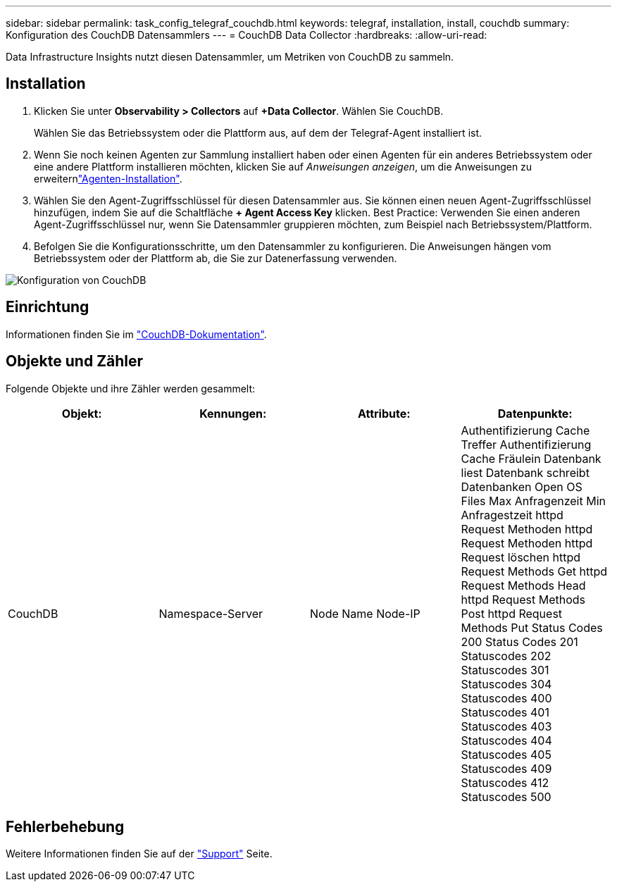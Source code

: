 ---
sidebar: sidebar 
permalink: task_config_telegraf_couchdb.html 
keywords: telegraf, installation, install, couchdb 
summary: Konfiguration des CouchDB Datensammlers 
---
= CouchDB Data Collector
:hardbreaks:
:allow-uri-read: 


[role="lead"]
Data Infrastructure Insights nutzt diesen Datensammler, um Metriken von CouchDB zu sammeln.



== Installation

. Klicken Sie unter *Observability > Collectors* auf *+Data Collector*. Wählen Sie CouchDB.
+
Wählen Sie das Betriebssystem oder die Plattform aus, auf dem der Telegraf-Agent installiert ist.

. Wenn Sie noch keinen Agenten zur Sammlung installiert haben oder einen Agenten für ein anderes Betriebssystem oder eine andere Plattform installieren möchten, klicken Sie auf _Anweisungen anzeigen_, um die  Anweisungen zu erweiternlink:task_config_telegraf_agent.html["Agenten-Installation"].
. Wählen Sie den Agent-Zugriffsschlüssel für diesen Datensammler aus. Sie können einen neuen Agent-Zugriffsschlüssel hinzufügen, indem Sie auf die Schaltfläche *+ Agent Access Key* klicken. Best Practice: Verwenden Sie einen anderen Agent-Zugriffsschlüssel nur, wenn Sie Datensammler gruppieren möchten, zum Beispiel nach Betriebssystem/Plattform.
. Befolgen Sie die Konfigurationsschritte, um den Datensammler zu konfigurieren. Die Anweisungen hängen vom Betriebssystem oder der Plattform ab, die Sie zur Datenerfassung verwenden.


image:CouchDBDCConfigLinux.png["Konfiguration von CouchDB"]



== Einrichtung

Informationen finden Sie im link:http://docs.couchdb.org/en/stable/["CouchDB-Dokumentation"].



== Objekte und Zähler

Folgende Objekte und ihre Zähler werden gesammelt:

[cols="<.<,<.<,<.<,<.<"]
|===
| Objekt: | Kennungen: | Attribute: | Datenpunkte: 


| CouchDB | Namespace-Server | Node Name Node-IP | Authentifizierung Cache Treffer Authentifizierung Cache Fräulein Datenbank liest Datenbank schreibt Datenbanken Open OS Files Max Anfragenzeit Min Anfragestzeit httpd Request Methoden httpd Request Methoden httpd Request löschen httpd Request Methods Get httpd Request Methods Head httpd Request Methods Post httpd Request Methods Put Status Codes 200 Status Codes 201 Statuscodes 202 Statuscodes 301 Statuscodes 304 Statuscodes 400 Statuscodes 401 Statuscodes 403 Statuscodes 404 Statuscodes 405 Statuscodes 409 Statuscodes 412 Statuscodes 500 
|===


== Fehlerbehebung

Weitere Informationen finden Sie auf der link:concept_requesting_support.html["Support"] Seite.
